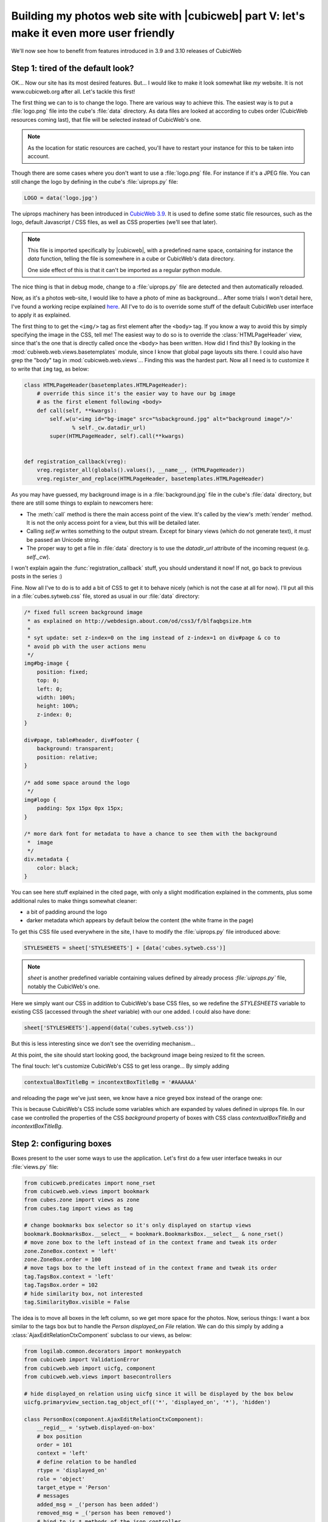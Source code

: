 Building my photos web site with |cubicweb| part V: let's make it even more user friendly
=========================================================================================

We'll now see how to benefit from features introduced in 3.9 and 3.10 releases of CubicWeb

.. _uiprops:

Step 1: tired of the default look?
~~~~~~~~~~~~~~~~~~~~~~~~~~~~~~~~~~

OK... Now our site has its most desired features. But... I would like to make it look
somewhat like *my* website. It is not www.cubicweb.org after all. Let's tackle this
first!

The first thing we can to is to change the logo. There are various way to achieve
this. The easiest way is to put a :file:`logo.png` file into the cube's :file:`data`
directory. As data files are looked at according to cubes order (CubicWeb
resources coming last), that file will be selected instead of CubicWeb's one.

.. Note::
   As the location for static resources are cached, you'll have to restart
   your instance for this to be taken into account.

Though there are some cases where you don't want to use a :file:`logo.png` file.
For instance if it's a JPEG file. You can still change the logo by defining in
the cube's :file:`uiprops.py` file:

.. sourcecode:: python

   LOGO = data('logo.jpg')

The uiprops machinery has been introduced in `CubicWeb 3.9`_. It is used to define
some static file resources, such as the logo, default Javascript / CSS files, as
well as CSS properties (we'll see that later).

.. Note::
   This file is imported specifically by |cubicweb|, with a predefined name space,
   containing for instance the `data` function, telling the file is somewhere
   in a cube or CubicWeb's data directory.

   One side effect of this is that it can't be imported as a regular python
   module.

The nice thing is that in debug mode, change to a :file:`uiprops.py` file are detected
and then automatically reloaded.

Now, as it's a photos web-site, I would like to have a photo of mine as background...
After some trials I won't detail here, I've found a working recipe explained `here`_.
All I've to do is to override some stuff of the default CubicWeb user interface to
apply it as explained.

The first thing to to get the ``<img/>`` tag as first element after the
``<body>`` tag.  If you know a way to avoid this by simply specifying the image
in the CSS, tell me!  The easiest way to do so is to override the
:class:`HTMLPageHeader` view, since that's the one that is directly called once
the ``<body>`` has been written. How did I find this?  By looking in the
:mod:`cubiweb.web.views.basetemplates` module, since I know that global page
layouts sits there. I could also have grep the "body" tag in
:mod:`cubicweb.web.views`... Finding this was the hardest part. Now all I need is
to customize it to write that ``img`` tag, as below:

.. sourcecode:: python

    class HTMLPageHeader(basetemplates.HTMLPageHeader):
	# override this since it's the easier way to have our bg image
	# as the first element following <body>
	def call(self, **kwargs):
            self.w(u'<img id="bg-image" src="%sbackground.jpg" alt="background image"/>'
                   % self._cw.datadir_url)
	    super(HTMLPageHeader, self).call(**kwargs)


    def registration_callback(vreg):
	vreg.register_all(globals().values(), __name__, (HTMLPageHeader))
	vreg.register_and_replace(HTMLPageHeader, basetemplates.HTMLPageHeader)


As you may have guessed, my background image is in a :file:`background.jpg` file
in the cube's :file:`data` directory, but there are still some things to explain
to newcomers here:

* The :meth:`call` method is there the main access point of the view. It's called by
  the view's :meth:`render` method. It is not the only access point for a view, but
  this will be detailed later.

* Calling `self.w` writes something to the output stream. Except for binary views
  (which do not generate text), it *must* be passed an Unicode string.

* The proper way to get a file in :file:`data` directory is to use the `datadir_url`
  attribute of the incoming request (e.g. `self._cw`).

I won't explain again the :func:`registration_callback` stuff, you should understand it
now!  If not, go back to previous posts in the series :)

Fine. Now all I've to do is to add a bit of CSS to get it to behave nicely (which
is not the case at all for now). I'll put all this in a :file:`cubes.sytweb.css`
file, stored as usual in our :file:`data` directory:

.. sourcecode:: css


    /* fixed full screen background image
     * as explained on http://webdesign.about.com/od/css3/f/blfaqbgsize.htm
     *
     * syt update: set z-index=0 on the img instead of z-index=1 on div#page & co to
     * avoid pb with the user actions menu
     */
    img#bg-image {
	position: fixed;
	top: 0;
	left: 0;
	width: 100%;
	height: 100%;
	z-index: 0;
    }

    div#page, table#header, div#footer {
	background: transparent;
	position: relative;
    }

    /* add some space around the logo
     */
    img#logo {
	padding: 5px 15px 0px 15px;
    }

    /* more dark font for metadata to have a chance to see them with the background
     *  image
     */
    div.metadata {
	color: black;
    }

You can see here stuff explained in the cited page, with only a slight modification
explained in the comments, plus some additional rules to make things somewhat cleaner:

* a bit of padding around the logo

* darker metadata which appears by default below the content (the white frame in the page)

To get this CSS file used everywhere in the site, I have to modify the :file:`uiprops.py` file
introduced above:

.. sourcecode:: python

   STYLESHEETS = sheet['STYLESHEETS'] + [data('cubes.sytweb.css')]

.. Note::
   `sheet` is another predefined variable containing values defined by
   already process `:file:`uiprops.py`` file, notably the CubicWeb's one.

Here we simply want our CSS in addition to CubicWeb's base CSS files, so we
redefine the `STYLESHEETS` variable to existing CSS (accessed through the `sheet`
variable) with our one added. I could also have done:

.. sourcecode:: python

   sheet['STYLESHEETS'].append(data('cubes.sytweb.css'))

But this is less interesting since we don't see the overriding mechanism...

At this point, the site should start looking good, the background image being
resized to fit the screen.

.. image:: ../../images/tutos-photowebsite_background-image.png

The final touch: let's customize CubicWeb's CSS to get less orange... By simply adding

.. sourcecode:: python

  contextualBoxTitleBg = incontextBoxTitleBg = '#AAAAAA'

and reloading the page we've just seen, we know have a nice greyed box instead of
the orange one:

.. image:: ../../images/tutos-photowebsite_grey-box.png

This is because CubicWeb's CSS include some variables which are
expanded by values defined in uiprops file. In our case we controlled the
properties of the CSS `background` property of boxes with CSS class
`contextualBoxTitleBg` and `incontextBoxTitleBg`.


Step 2: configuring boxes
~~~~~~~~~~~~~~~~~~~~~~~~~

Boxes present to the user some ways to use the application. Let's first do a few
user interface tweaks in our :file:`views.py` file:

.. sourcecode:: python

  from cubicweb.predicates import none_rset
  from cubicweb.web.views import bookmark
  from cubes.zone import views as zone
  from cubes.tag import views as tag

  # change bookmarks box selector so it's only displayed on startup views
  bookmark.BookmarksBox.__select__ = bookmark.BookmarksBox.__select__ & none_rset()
  # move zone box to the left instead of in the context frame and tweak its order
  zone.ZoneBox.context = 'left'
  zone.ZoneBox.order = 100
  # move tags box to the left instead of in the context frame and tweak its order
  tag.TagsBox.context = 'left'
  tag.TagsBox.order = 102
  # hide similarity box, not interested
  tag.SimilarityBox.visible = False

The idea is to move all boxes in the left column, so we get more space for the
photos.  Now, serious things: I want a box similar to the tags box but to handle
the `Person displayed_on File` relation. We can do this simply by adding a
:class:`AjaxEditRelationCtxComponent` subclass to our views, as below:

.. sourcecode:: python

    from logilab.common.decorators import monkeypatch
    from cubicweb import ValidationError
    from cubicweb.web import uicfg, component
    from cubicweb.web.views import basecontrollers

    # hide displayed_on relation using uicfg since it will be displayed by the box below
    uicfg.primaryview_section.tag_object_of(('*', 'displayed_on', '*'), 'hidden')

    class PersonBox(component.AjaxEditRelationCtxComponent):
	__regid__ = 'sytweb.displayed-on-box'
	# box position
	order = 101
	context = 'left'
	# define relation to be handled
	rtype = 'displayed_on'
	role = 'object'
	target_etype = 'Person'
	# messages
	added_msg = _('person has been added')
	removed_msg = _('person has been removed')
	# bind to js_* methods of the json controller
	fname_vocabulary = 'unrelated_persons'
	fname_validate = 'link_to_person'
	fname_remove = 'unlink_person'


    @monkeypatch(basecontrollers.JSonController)
    @basecontrollers.jsonize
    def js_unrelated_persons(self, eid):
	"""return tag unrelated to an entity"""
	rql = "Any F + ' ' + S WHERE P surname S, P firstname F, X eid %(x)s, NOT P displayed_on X"
	return [name for (name,) in self._cw.execute(rql, {'x' : eid})]


    @monkeypatch(basecontrollers.JSonController)
    def js_link_to_person(self, eid, people):
	req = self._cw
	for name in people:
	    name = name.strip().title()
	    if not name:
		continue
	    try:
		firstname, surname = name.split(None, 1)
	    except:
		raise ValidationError(eid, {('displayed_on', 'object'): 'provide <first name> <surname>'})
	    rset = req.execute('Person P WHERE '
			       'P firstname %(firstname)s, P surname %(surname)s',
			       locals())
	    if rset:
		person = rset.get_entity(0, 0)
	    else:
		person = req.create_entity('Person', firstname=firstname,
						surname=surname)
	    req.execute('SET P displayed_on X WHERE '
			'P eid %(p)s, X eid %(x)s, NOT P displayed_on X',
			{'p': person.eid, 'x' : eid})

    @monkeypatch(basecontrollers.JSonController)
    def js_unlink_person(self, eid, personeid):
	self._cw.execute('DELETE P displayed_on X WHERE P eid %(p)s, X eid %(x)s',
			 {'p': personeid, 'x': eid})


You basically subclass to configure with some class attributes. The `fname_*`
attributes give the name of methods that should be defined on the json control to
make the AJAX part of the widget work: one to get the vocabulary, one to add a
relation and another to delete a relation. These methods must start by a `js_`
prefix and are added to the controller using the `@monkeypatch` decorator. In my
case, the most complicated method is the one which adds a relation, since it
tries to see if the person already exists, and else automatically create it,
assuming the user entered "firstname surname".

Let's see how it looks like on a file primary view:

.. image:: ../../images/tutos-photowebsite_boxes.png

Great, it's now as easy for me to link my pictures to people than to tag them.
Also, visitors get a consistent display of these two pieces of information.

.. Note::
  The ui component system has been refactored in `CubicWeb 3.10`_, which also
  introduced the :class:`AjaxEditRelationCtxComponent` class.


Step 3: configuring facets
~~~~~~~~~~~~~~~~~~~~~~~~~~

The last feature we'll add today is facet configuration. If you access to the
'/file' url, you'll see a set of 'facets' appearing in the left column. Facets
provide an intuitive way to build a query incrementally, by proposing to the user
various way to restrict the result set. For instance CubicWeb proposes a facet to
restrict based on who created an entity; the tag cube proposes a facet to
restrict based on tags; the zoe cube a facet to restrict based on geographical
location, and so on. In that gist, I want to propose a facet to restrict based on
the people displayed on the picture. To do so, there are various classes in the
:mod:`cubicweb.web.facet` module which simply have to be configured using class
attributes as we've done for the box. In our case, we'll define a subclass of
:class:`RelationFacet`.

.. Note::

   Since that's ui stuff, we'll continue to add code below to our
   :file:`views.py` file. Though we begin to have a lot of various code their, so
   it's may be a good time to split our views module into submodules of a `view`
   package. In our case of a simple application (glue) cube, we could start using
   for instance the layout below: ::

     views/__init__.py   # uicfg configuration, facets
     views/layout.py     # header/footer/background stuff
     views/components.py # boxes, adapters
     views/pages.py      # index view, 404 view

.. sourcecode:: python

    from cubicweb.web import facet

    class DisplayedOnFacet(facet.RelationFacet):
	__regid__ = 'displayed_on-facet'
	# relation to be displayed
	rtype = 'displayed_on'
	role = 'object'
	# view to use to display persons
	label_vid = 'combobox'

Let's say we also want to filter according to the `visibility` attribute. This is
even simpler as we just have to derive from the :class:`AttributeFacet` class:

.. sourcecode:: python

    class VisibilityFacet(facet.AttributeFacet):
	__regid__ = 'visibility-facet'
	rtype = 'visibility'

Now if I search for some pictures on my site, I get the following facets available:

.. image:: ../../images/tutos-photowebsite_facets.png

.. Note::

  By default a facet must be applyable to every entity in the result set and
  provide at leat two elements of vocabulary to be displayed (for instance you
  won't see the `created_by` facet if the same user has created all
  entities). This may explain why you don't see yours...


Conclusion
~~~~~~~~~~

We started to see the power behind the infrastructure provided by the
framework, both on the pure ui (CSS, Javascript) side and on the Python side
(high level generic classes for components, including boxes and facets). We now
have, with a few lines of code, a full-featured web site with a personalized look.

Of course we'll probably want more as time goes, but we can now
concentrate on making good pictures, publishing albums and sharing them with
friends...



.. _`CubicWeb 3.10`: http://www.cubicweb.org/blogentry/1330518
.. _`CubicWeb 3.9`: http://www.cubicweb.org/blogentry/1179899
.. _`here`: http://webdesign.about.com/od/css3/f/blfaqbgsize.htm
